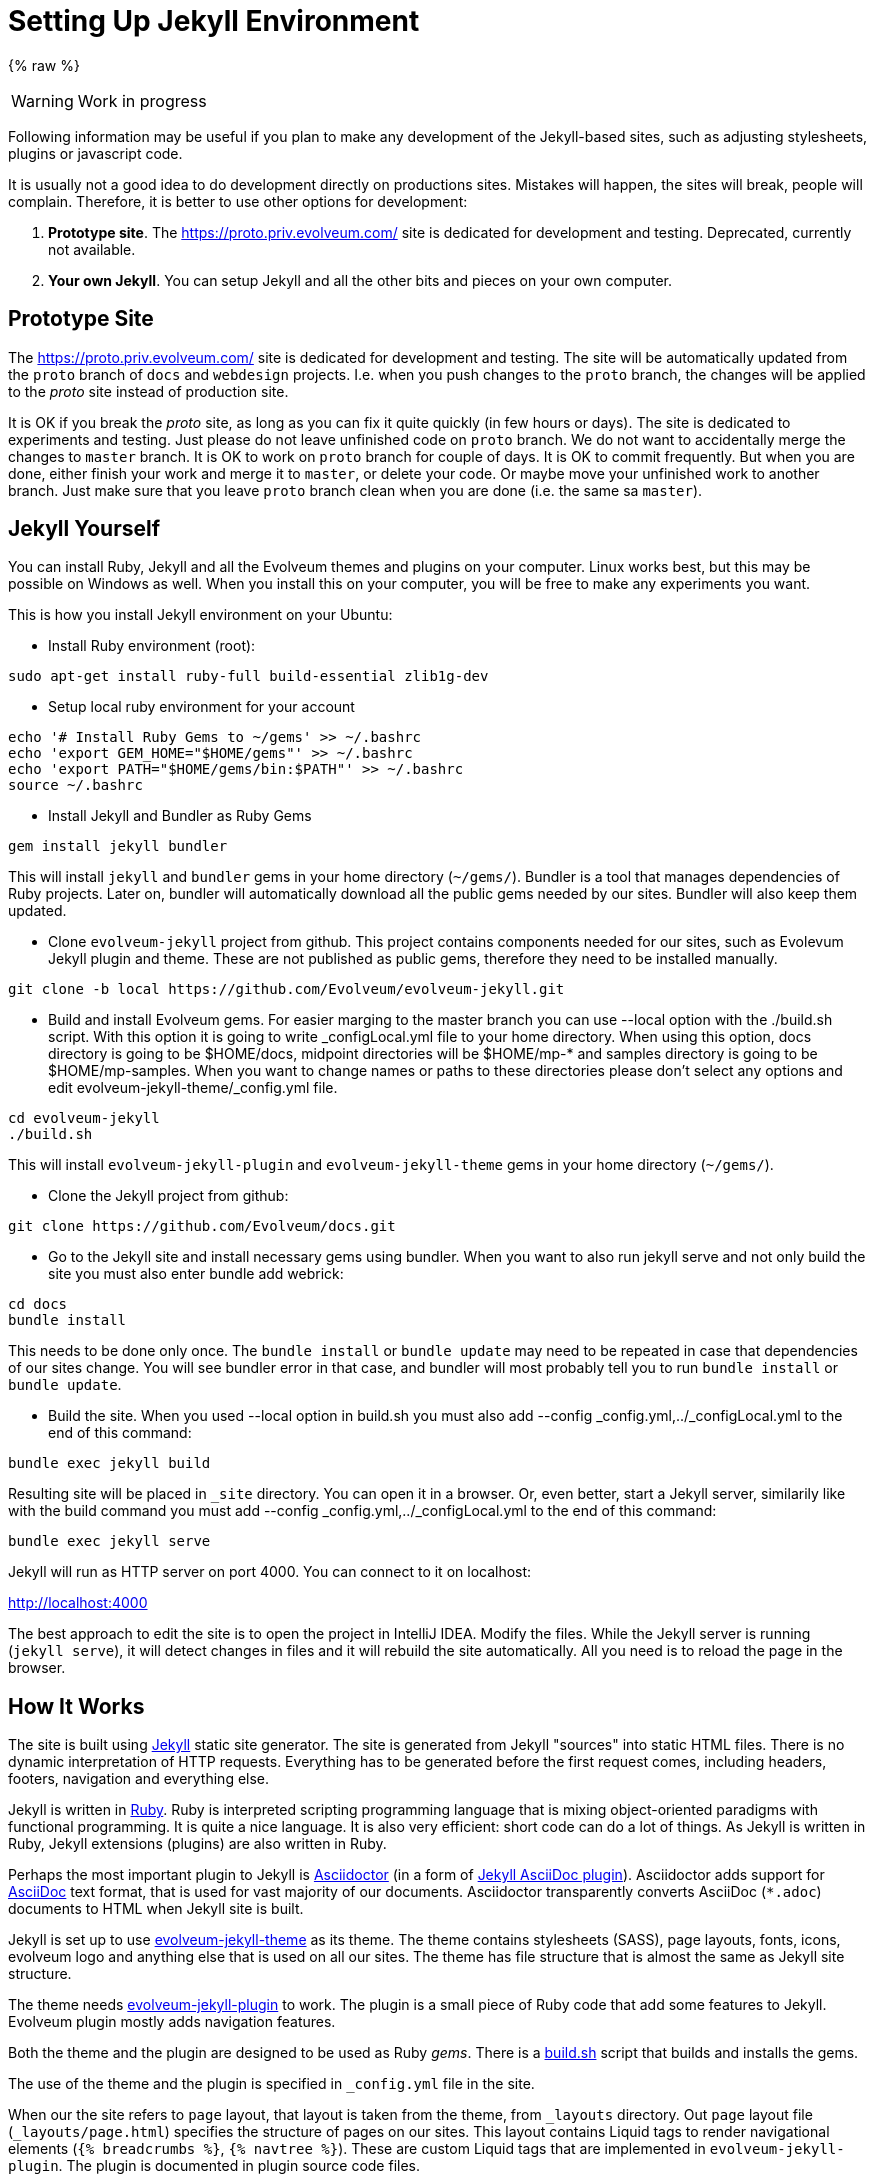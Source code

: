 = Setting Up Jekyll Environment

{% raw %}

WARNING: Work in progress

Following information may be useful if you plan to make any development of the Jekyll-based sites,
such as adjusting stylesheets, plugins or javascript code.

It is usually not a good idea to do development directly on productions sites.
Mistakes will happen, the sites will break, people will complain.
Therefore, it is better to use other options for development:

. *Prototype site*.
The https://proto.priv.evolveum.com/ site is dedicated for development and testing. Deprecated, currently not available.

. *Your own Jekyll*.
You can setup Jekyll and all the other bits and pieces on your own computer.

== Prototype Site

The https://proto.priv.evolveum.com/ site is dedicated for development and testing.
The site will be automatically updated from the `proto` branch of `docs` and `webdesign` projects.
I.e. when you push changes to the `proto` branch, the changes will be applied to the _proto_ site instead of production site.

It is OK if you break the _proto_ site, as long as you can fix it quite quickly (in few hours or days).
The site is dedicated to experiments and testing.
Just please do not leave unfinished code on `proto` branch.
We do not want to accidentally merge the changes to `master` branch.
It is OK to work on `proto` branch for couple of days.
It is OK to commit frequently.
But when you are done, either finish your work and merge it to `master`, or delete your code.
Or maybe move your unfinished work to another branch.
Just make sure that you leave `proto` branch clean when you are done (i.e. the same sa `master`).

== Jekyll Yourself

You can install Ruby, Jekyll and all the Evolveum themes and plugins on your computer.
Linux works best, but this may be possible on Windows as well.
When you install this on your computer, you will be free to make any experiments you want.

This is how you install Jekyll environment on your Ubuntu:

* Install Ruby environment (root):

----
sudo apt-get install ruby-full build-essential zlib1g-dev
----

* Setup local ruby environment for your account

----
echo '# Install Ruby Gems to ~/gems' >> ~/.bashrc
echo 'export GEM_HOME="$HOME/gems"' >> ~/.bashrc
echo 'export PATH="$HOME/gems/bin:$PATH"' >> ~/.bashrc
source ~/.bashrc
----

* Install Jekyll and Bundler as Ruby Gems

----
gem install jekyll bundler
----

This will install `jekyll` and `bundler` gems in your home directory (`~/gems/`).
Bundler is a tool that manages dependencies of Ruby projects.
Later on, bundler will automatically download all the public gems needed by our sites.
Bundler will also keep them updated.

* Clone `evolveum-jekyll` project from github.
This project contains components needed for our sites, such as Evolevum Jekyll plugin and theme.
These are not published as public gems, therefore they need to be installed manually.

----
git clone -b local https://github.com/Evolveum/evolveum-jekyll.git
----

* Build and install Evolveum gems. For easier marging to the master branch you can use --local option with the ./build.sh script. With this option it is going to write _configLocal.yml file to your home directory. When using this option, docs directory is going to be $HOME/docs, midpoint directories will be $HOME/mp-* and samples directory is going to be $HOME/mp-samples. When you want to change names or paths to these directories please don't select any options and edit evolveum-jekyll-theme/_config.yml file.

----
cd evolveum-jekyll
./build.sh
----

This will install `evolveum-jekyll-plugin` and `evolveum-jekyll-theme` gems in your home directory (`~/gems/`).

* Clone the Jekyll project from github:

----
git clone https://github.com/Evolveum/docs.git
----

* Go to the Jekyll site and install necessary gems using bundler. When you want to also run jekyll serve and not only build the site you must also enter bundle add webrick:

----
cd docs
bundle install
----

This needs to be done only once.
The `bundle install` or `bundle update` may need to be repeated in case that dependencies of our sites change.
You will see bundler error in that case, and bundler will most probably tell you to run `bundle install` or `bundle update`.

* Build the site. When you used --local option in build.sh you must also add --config _config.yml,../_configLocal.yml to the end of this command:

----
bundle exec jekyll build
----

Resulting site will be placed in `_site` directory.
You can open it in a browser.
Or, even better, start a Jekyll server, similarily like with the build command you must add --config _config.yml,../_configLocal.yml to the end of this command:

----
bundle exec jekyll serve
----

Jekyll will run as HTTP server on port 4000.
You can connect to it on localhost:

http://localhost:4000[http://localhost:4000]

The best approach to edit the site is to open the project in IntelliJ IDEA.
Modify the files.
While the Jekyll server is running (`jekyll serve`), it will detect changes in files and it will rebuild the site automatically.
All you need is to reload the page in the browser.

== How It Works

The site is built using https://jekyllrb.com/[Jekyll] static site generator.
The site is generated from Jekyll "sources" into static HTML files.
There is no dynamic interpretation of HTTP requests.
Everything has to be generated before the first request comes, including headers, footers, navigation and everything else.

Jekyll is written in https://www.ruby-lang.org/en/[Ruby].
Ruby is interpreted scripting programming language that is mixing object-oriented paradigms with functional programming.
It is quite a nice language.
It is also very efficient: short code can do a lot of things.
As Jekyll is written in Ruby, Jekyll extensions (plugins) are also written in Ruby.

Perhaps the most important plugin to Jekyll is https://asciidoctor.org/[Asciidoctor] (in a form of https://github.com/asciidoctor/jekyll-asciidoc[Jekyll AsciiDoc plugin]).
Asciidoctor adds support for https://asciidoc.org/[AsciiDoc] text format, that is used for vast majority of our documents.
Asciidoctor transparently converts AsciiDoc (`*.adoc`) documents to HTML when Jekyll site is built.

Jekyll is set up to use https://github.com/Evolveum/evolveum-jekyll/tree/master/evolveum-jekyll-theme[evolveum-jekyll-theme] as its theme.
The theme contains stylesheets (SASS), page layouts, fonts, icons, evolveum logo and anything else that is used on all our sites.
The theme has file structure that is almost the same as Jekyll site structure.

The theme needs https://github.com/Evolveum/evolveum-jekyll/tree/master/evolveum-jekyll-plugin[evolveum-jekyll-plugin] to work.
The plugin is a small piece of Ruby code that add some features to Jekyll.
Evolveum plugin mostly adds navigation features.

Both the theme and the plugin are designed to be used as Ruby _gems_.
There is a https://github.com/Evolveum/evolveum-jekyll/blob/master/build.sh[build.sh] script that builds and installs the gems.

The use of the theme and the plugin is specified in `_config.yml` file in the site.

When our the site refers to `page` layout, that layout is taken from the theme, from `_layouts` directory.
Out `page` layout file (`_layouts/page.html`) specifies the structure of pages on our sites.
This layout contains Liquid tags to render navigational elements (`{% breadcrumbs %}`, `{% navtree %}`).
These are custom Liquid tags that are implemented in `evolveum-jekyll-plugin`.
The plugin is documented in plugin source code files.


=== Redirects

Jekyll generates the redirects as a series of Apache `RewriteRule` statements in `.htaccess` file.
The code is in the `jekyll-redirect-plugin.rb` file in the `evolveum-jekyll-plugin` project.


=== Gotchas

Jekyll and Ruby create a very nice environment.
Creating, maintaining and customizing the site is mostly very easy and elegant.
However, there are some problems in the paradise:

* Jekyll themes can contain only "design" files, such as CSS/SASS or images.
It cannot contain "content" files.
This limitation is hardcoded in Jekyll.
This is a nice theory, to separate design and content.
However, there are problems in practice.
For example, the theme cannot contain sitemap files (`sitemap.xml`, `sitemap.html`), which are considered to be "content".
Therefore the Evolveum Jekyll plugin contains a https://github.com/Evolveum/evolveum-jekyll/blob/master/evolveum-jekyll-plugin/lib/evolveum/jekyll-sitemap-plugin.rb[special plugin code] that uses `Jekyll::PageWithoutAFile` mechanism to create sitemap pages anyway.
It is so satisfying to do easy things the hard way.

== See Also

* xref:writing-documentation/[]
* https://jekyllrb.com/docs/[Jekyll documentation]
* https://shopify.github.io/liquid/[Liquid documentation]

{% endraw %}
